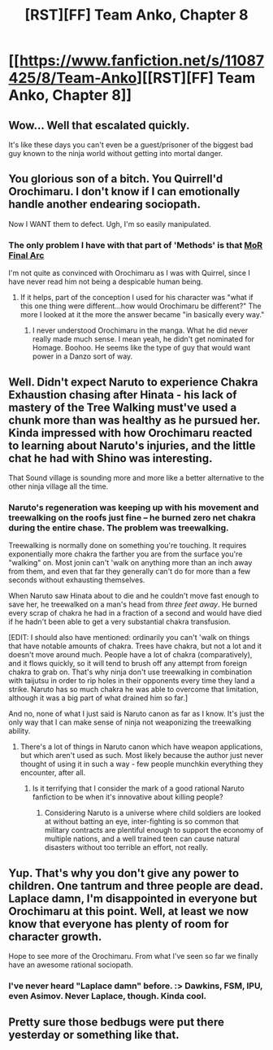 #+TITLE: [RST][FF] Team Anko, Chapter 8

* [[https://www.fanfiction.net/s/11087425/8/Team-Anko][[RST][FF] Team Anko, Chapter 8]]
:PROPERTIES:
:Author: eaglejarl
:Score: 26
:DateUnix: 1430635022.0
:DateShort: 2015-May-03
:END:

** Wow... Well that escalated quickly.

It's like these days you can't even be a guest/prisoner of the biggest bad guy known to the ninja world without getting into mortal danger.
:PROPERTIES:
:Author: WriterBen01
:Score: 8
:DateUnix: 1430641796.0
:DateShort: 2015-May-03
:END:


** You glorious son of a bitch. You Quirrell'd Orochimaru. I don't know if I can emotionally handle another endearing sociopath.

Now I WANT them to defect. Ugh, I'm so easily manipulated.
:PROPERTIES:
:Author: SkyTroupe
:Score: 7
:DateUnix: 1430675339.0
:DateShort: 2015-May-03
:END:

*** The only problem I have with that part of 'Methods' is that [[#s][MoR Final Arc]]

I'm not quite as convinced with Orochimaru as I was with Quirrel, since I have never read him not being a despicable human being.
:PROPERTIES:
:Author: XxChronOblivionxX
:Score: 2
:DateUnix: 1430682838.0
:DateShort: 2015-May-04
:END:

**** If it helps, part of the conception I used for his character was "what if this one thing were different...how would Orochimaru be different?" The more I looked at it the more the answer became "in basically every way."
:PROPERTIES:
:Author: eaglejarl
:Score: 4
:DateUnix: 1430683468.0
:DateShort: 2015-May-04
:END:

***** I never understood Orochimaru in the manga. What he did never really made much sense. I mean yeah, he didn't get nominated for Homage. Boohoo. He seems like the type of guy that would want power in a Danzo sort of way.
:PROPERTIES:
:Author: SkyTroupe
:Score: 1
:DateUnix: 1430711484.0
:DateShort: 2015-May-04
:END:


** Well. Didn't expect Naruto to experience Chakra Exhaustion chasing after Hinata - his lack of mastery of the Tree Walking must've used a chunk more than was healthy as he pursued her. Kinda impressed with how Orochimaru reacted to learning about Naruto's injuries, and the little chat he had with Shino was interesting.

That Sound village is sounding more and more like a better alternative to the other ninja village all the time.
:PROPERTIES:
:Author: liamash3
:Score: 3
:DateUnix: 1430644103.0
:DateShort: 2015-May-03
:END:

*** Naruto's regeneration was keeping up with his movement and treewalking on the roofs just fine -- he burned zero net chakra during the entire chase. The problem was treewalking.

Treewalking is normally done on something you're touching. It requires exponentially more chakra the farther you are from the surface you're "walking" on. Most jonin can't 'walk on anything more than an inch away from them, and even that far they generally can't do for more than a few seconds without exhausting themselves.

When Naruto saw Hinata about to die and he couldn't move fast enough to save her, he treewalked on a man's head from /three feet away/. He burned every scrap of chakra he had in a fraction of a second and would have died if he hadn't been able to get a very substantial chakra transfusion.

[EDIT: I should also have mentioned: ordinarily you can't 'walk on things that have notable amounts of chakra. Trees have chakra, but not a lot and it doesn't move around much. People have a lot of chakra (comparatively), and it flows quickly, so it will tend to brush off any attempt from foreign chakra to grab on. That's why ninja don't use treewalking in combination with taijutsu in order to rip holes in their opponents every time they land a strike. Naruto has so much chakra he was able to overcome that limitation, although it was a big part of what drained him so far.]

And no, none of what I just said is Naruto canon as far as I know. It's just the only way that I can make sense of ninja not weaponizing the treewalking ability.
:PROPERTIES:
:Author: eaglejarl
:Score: 6
:DateUnix: 1430645451.0
:DateShort: 2015-May-03
:END:

**** There's a lot of things in Naruto canon which have weapon applications, but which aren't used as such. Most likely because the author just never thought of using it in such a way - few people munchkin everything they encounter, after all.
:PROPERTIES:
:Author: liamash3
:Score: 6
:DateUnix: 1430656638.0
:DateShort: 2015-May-03
:END:

***** Is it terrifying that I consider the mark of a good rational Naruto fanfiction to be when it's innovative about killing people?
:PROPERTIES:
:Author: xamueljones
:Score: 4
:DateUnix: 1430692487.0
:DateShort: 2015-May-04
:END:

****** Considering Naruto is a universe where child soldiers are looked at without batting an eye, inter-fighting is so common that military contracts are plentiful enough to support the economy of multiple nations, and a well trained teen can cause natural disasters without too terrible an effort, not really.
:PROPERTIES:
:Author: ATRDCI
:Score: 2
:DateUnix: 1430704272.0
:DateShort: 2015-May-04
:END:


** Yup. That's why you don't give any power to children. One tantrum and three people are dead. Laplace damn, I'm disappointed in everyone but Orochimaru at this point. Well, at least we now know that everyone has plenty of room for character growth.

Hope to see more of the Orochimaru. From what I've seen so far we finally have an awesome rational sociopath.
:PROPERTIES:
:Author: AugSphere
:Score: 2
:DateUnix: 1430730286.0
:DateShort: 2015-May-04
:END:

*** I've never heard "Laplace damn" before. :> Dawkins, FSM, IPU, even Asimov. Never Laplace, though. Kinda cool.
:PROPERTIES:
:Author: eaglejarl
:Score: 2
:DateUnix: 1430734866.0
:DateShort: 2015-May-04
:END:


** Pretty sure those bedbugs were put there yesterday or something like that.
:PROPERTIES:
:Author: chaosmosis
:Score: 1
:DateUnix: 1430871946.0
:DateShort: 2015-May-06
:END:
